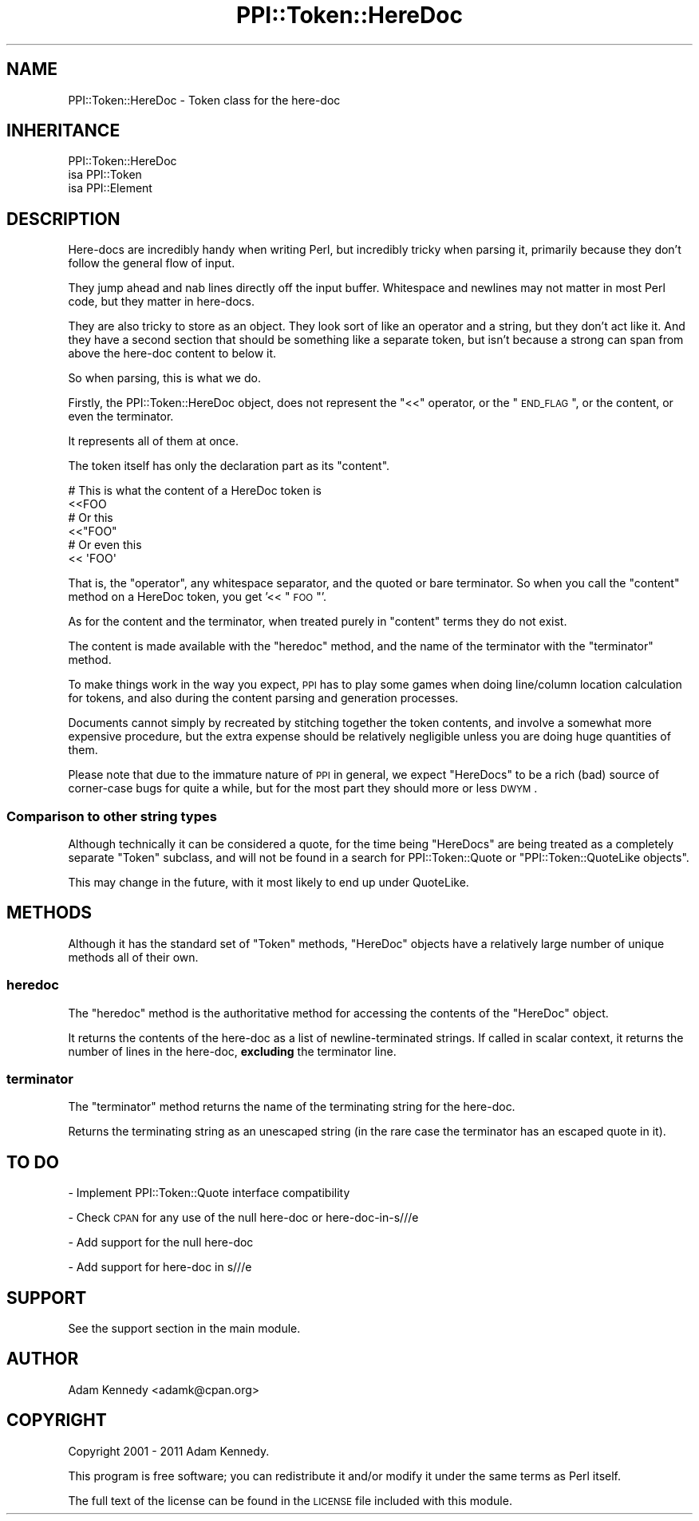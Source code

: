 .\" Automatically generated by Pod::Man 2.25 (Pod::Simple 3.20)
.\"
.\" Standard preamble:
.\" ========================================================================
.de Sp \" Vertical space (when we can't use .PP)
.if t .sp .5v
.if n .sp
..
.de Vb \" Begin verbatim text
.ft CW
.nf
.ne \\$1
..
.de Ve \" End verbatim text
.ft R
.fi
..
.\" Set up some character translations and predefined strings.  \*(-- will
.\" give an unbreakable dash, \*(PI will give pi, \*(L" will give a left
.\" double quote, and \*(R" will give a right double quote.  \*(C+ will
.\" give a nicer C++.  Capital omega is used to do unbreakable dashes and
.\" therefore won't be available.  \*(C` and \*(C' expand to `' in nroff,
.\" nothing in troff, for use with C<>.
.tr \(*W-
.ds C+ C\v'-.1v'\h'-1p'\s-2+\h'-1p'+\s0\v'.1v'\h'-1p'
.ie n \{\
.    ds -- \(*W-
.    ds PI pi
.    if (\n(.H=4u)&(1m=24u) .ds -- \(*W\h'-12u'\(*W\h'-12u'-\" diablo 10 pitch
.    if (\n(.H=4u)&(1m=20u) .ds -- \(*W\h'-12u'\(*W\h'-8u'-\"  diablo 12 pitch
.    ds L" ""
.    ds R" ""
.    ds C` ""
.    ds C' ""
'br\}
.el\{\
.    ds -- \|\(em\|
.    ds PI \(*p
.    ds L" ``
.    ds R" ''
'br\}
.\"
.\" Escape single quotes in literal strings from groff's Unicode transform.
.ie \n(.g .ds Aq \(aq
.el       .ds Aq '
.\"
.\" If the F register is turned on, we'll generate index entries on stderr for
.\" titles (.TH), headers (.SH), subsections (.SS), items (.Ip), and index
.\" entries marked with X<> in POD.  Of course, you'll have to process the
.\" output yourself in some meaningful fashion.
.ie \nF \{\
.    de IX
.    tm Index:\\$1\t\\n%\t"\\$2"
..
.    nr % 0
.    rr F
.\}
.el \{\
.    de IX
..
.\}
.\"
.\" Accent mark definitions (@(#)ms.acc 1.5 88/02/08 SMI; from UCB 4.2).
.\" Fear.  Run.  Save yourself.  No user-serviceable parts.
.    \" fudge factors for nroff and troff
.if n \{\
.    ds #H 0
.    ds #V .8m
.    ds #F .3m
.    ds #[ \f1
.    ds #] \fP
.\}
.if t \{\
.    ds #H ((1u-(\\\\n(.fu%2u))*.13m)
.    ds #V .6m
.    ds #F 0
.    ds #[ \&
.    ds #] \&
.\}
.    \" simple accents for nroff and troff
.if n \{\
.    ds ' \&
.    ds ` \&
.    ds ^ \&
.    ds , \&
.    ds ~ ~
.    ds /
.\}
.if t \{\
.    ds ' \\k:\h'-(\\n(.wu*8/10-\*(#H)'\'\h"|\\n:u"
.    ds ` \\k:\h'-(\\n(.wu*8/10-\*(#H)'\`\h'|\\n:u'
.    ds ^ \\k:\h'-(\\n(.wu*10/11-\*(#H)'^\h'|\\n:u'
.    ds , \\k:\h'-(\\n(.wu*8/10)',\h'|\\n:u'
.    ds ~ \\k:\h'-(\\n(.wu-\*(#H-.1m)'~\h'|\\n:u'
.    ds / \\k:\h'-(\\n(.wu*8/10-\*(#H)'\z\(sl\h'|\\n:u'
.\}
.    \" troff and (daisy-wheel) nroff accents
.ds : \\k:\h'-(\\n(.wu*8/10-\*(#H+.1m+\*(#F)'\v'-\*(#V'\z.\h'.2m+\*(#F'.\h'|\\n:u'\v'\*(#V'
.ds 8 \h'\*(#H'\(*b\h'-\*(#H'
.ds o \\k:\h'-(\\n(.wu+\w'\(de'u-\*(#H)/2u'\v'-.3n'\*(#[\z\(de\v'.3n'\h'|\\n:u'\*(#]
.ds d- \h'\*(#H'\(pd\h'-\w'~'u'\v'-.25m'\f2\(hy\fP\v'.25m'\h'-\*(#H'
.ds D- D\\k:\h'-\w'D'u'\v'-.11m'\z\(hy\v'.11m'\h'|\\n:u'
.ds th \*(#[\v'.3m'\s+1I\s-1\v'-.3m'\h'-(\w'I'u*2/3)'\s-1o\s+1\*(#]
.ds Th \*(#[\s+2I\s-2\h'-\w'I'u*3/5'\v'-.3m'o\v'.3m'\*(#]
.ds ae a\h'-(\w'a'u*4/10)'e
.ds Ae A\h'-(\w'A'u*4/10)'E
.    \" corrections for vroff
.if v .ds ~ \\k:\h'-(\\n(.wu*9/10-\*(#H)'\s-2\u~\d\s+2\h'|\\n:u'
.if v .ds ^ \\k:\h'-(\\n(.wu*10/11-\*(#H)'\v'-.4m'^\v'.4m'\h'|\\n:u'
.    \" for low resolution devices (crt and lpr)
.if \n(.H>23 .if \n(.V>19 \
\{\
.    ds : e
.    ds 8 ss
.    ds o a
.    ds d- d\h'-1'\(ga
.    ds D- D\h'-1'\(hy
.    ds th \o'bp'
.    ds Th \o'LP'
.    ds ae ae
.    ds Ae AE
.\}
.rm #[ #] #H #V #F C
.\" ========================================================================
.\"
.IX Title "PPI::Token::HereDoc 3"
.TH PPI::Token::HereDoc 3 "2011-02-25" "perl v5.16.3" "User Contributed Perl Documentation"
.\" For nroff, turn off justification.  Always turn off hyphenation; it makes
.\" way too many mistakes in technical documents.
.if n .ad l
.nh
.SH "NAME"
PPI::Token::HereDoc \- Token class for the here\-doc
.SH "INHERITANCE"
.IX Header "INHERITANCE"
.Vb 3
\&  PPI::Token::HereDoc
\&  isa PPI::Token
\&      isa PPI::Element
.Ve
.SH "DESCRIPTION"
.IX Header "DESCRIPTION"
Here-docs are incredibly handy when writing Perl, but incredibly tricky
when parsing it, primarily because they don't follow the general flow of
input.
.PP
They jump ahead and nab lines directly off the input buffer. Whitespace
and newlines may not matter in most Perl code, but they matter in here-docs.
.PP
They are also tricky to store as an object. They look sort of like an
operator and a string, but they don't act like it. And they have a second
section that should be something like a separate token, but isn't because a
strong can span from above the here-doc content to below it.
.PP
So when parsing, this is what we do.
.PP
Firstly, the PPI::Token::HereDoc object, does not represent the \f(CW\*(C`<<\*(C'\fR
operator, or the \*(L"\s-1END_FLAG\s0\*(R", or the content, or even the terminator.
.PP
It represents all of them at once.
.PP
The token itself has only the declaration part as its \*(L"content\*(R".
.PP
.Vb 2
\&  # This is what the content of a HereDoc token is
\&  <<FOO
\&  
\&  # Or this
\&  <<"FOO"
\&  
\&  # Or even this
\&  <<      \*(AqFOO\*(Aq
.Ve
.PP
That is, the \*(L"operator\*(R", any whitespace separator, and the quoted or bare
terminator. So when you call the \f(CW\*(C`content\*(C'\fR method on a HereDoc token, you
get '<< \*(L"\s-1FOO\s0\*(R"'.
.PP
As for the content and the terminator, when treated purely in \*(L"content\*(R" terms
they do not exist.
.PP
The content is made available with the \f(CW\*(C`heredoc\*(C'\fR method, and the name of
the terminator with the \f(CW\*(C`terminator\*(C'\fR method.
.PP
To make things work in the way you expect, \s-1PPI\s0 has to play some games
when doing line/column location calculation for tokens, and also during
the content parsing and generation processes.
.PP
Documents cannot simply by recreated by stitching together the token
contents, and involve a somewhat more expensive procedure, but the extra
expense should be relatively negligible unless you are doing huge
quantities of them.
.PP
Please note that due to the immature nature of \s-1PPI\s0 in general, we expect
\&\f(CW\*(C`HereDocs\*(C'\fR to be a rich (bad) source of corner-case bugs for quite a while,
but for the most part they should more or less \s-1DWYM\s0.
.SS "Comparison to other string types"
.IX Subsection "Comparison to other string types"
Although technically it can be considered a quote, for the time being
\&\f(CW\*(C`HereDocs\*(C'\fR are being treated as a completely separate \f(CW\*(C`Token\*(C'\fR subclass,
and will not be found in a search for PPI::Token::Quote or
\&\*(L"PPI::Token::QuoteLike objects\*(R".
.PP
This may change in the future, with it most likely to end up under
QuoteLike.
.SH "METHODS"
.IX Header "METHODS"
Although it has the standard set of \f(CW\*(C`Token\*(C'\fR methods, \f(CW\*(C`HereDoc\*(C'\fR objects
have a relatively large number of unique methods all of their own.
.SS "heredoc"
.IX Subsection "heredoc"
The \f(CW\*(C`heredoc\*(C'\fR method is the authoritative method for accessing the contents
of the \f(CW\*(C`HereDoc\*(C'\fR object.
.PP
It returns the contents of the here-doc as a list of newline-terminated
strings. If called in scalar context, it returns the number of lines in
the here-doc, \fBexcluding\fR the terminator line.
.SS "terminator"
.IX Subsection "terminator"
The \f(CW\*(C`terminator\*(C'\fR method returns the name of the terminating string for the
here-doc.
.PP
Returns the terminating string as an unescaped string (in the rare case
the terminator has an escaped quote in it).
.SH "TO DO"
.IX Header "TO DO"
\&\- Implement PPI::Token::Quote interface compatibility
.PP
\&\- Check \s-1CPAN\s0 for any use of the null here-doc or here\-doc\-in\-s///e
.PP
\&\- Add support for the null here-doc
.PP
\&\- Add support for here-doc in s///e
.SH "SUPPORT"
.IX Header "SUPPORT"
See the support section in the main module.
.SH "AUTHOR"
.IX Header "AUTHOR"
Adam Kennedy <adamk@cpan.org>
.SH "COPYRIGHT"
.IX Header "COPYRIGHT"
Copyright 2001 \- 2011 Adam Kennedy.
.PP
This program is free software; you can redistribute
it and/or modify it under the same terms as Perl itself.
.PP
The full text of the license can be found in the
\&\s-1LICENSE\s0 file included with this module.
